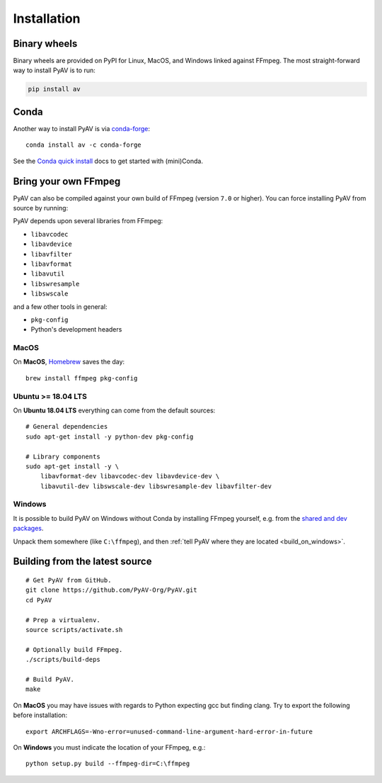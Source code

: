 Installation
============

Binary wheels
-------------

Binary wheels are provided on PyPI for Linux, MacOS, and Windows linked against FFmpeg. The most straight-forward way to install PyAV is to run:

.. code-block:: bash

    pip install av


Conda
-----

Another way to install PyAV is via `conda-forge <https://conda-forge.github.io>`_::

    conda install av -c conda-forge

See the `Conda quick install <https://docs.conda.io/projects/conda/en/latest/user-guide/install/index.html>`_ docs to get started with (mini)Conda.


Bring your own FFmpeg
---------------------

PyAV can also be compiled against your own build of FFmpeg (version ``7.0`` or higher). You can force installing PyAV from source by running:

.. code-block:: bash
    pip install av --no-binary av
PyAV depends upon several libraries from FFmpeg:

- ``libavcodec``
- ``libavdevice``
- ``libavfilter``
- ``libavformat``
- ``libavutil``
- ``libswresample``
- ``libswscale``

and a few other tools in general:

- ``pkg-config``
- Python's development headers


MacOS
^^^^^

On **MacOS**, Homebrew_ saves the day::

    brew install ffmpeg pkg-config

.. _homebrew: http://brew.sh/


Ubuntu >= 18.04 LTS
^^^^^^^^^^^^^^^^^^^

On **Ubuntu 18.04 LTS** everything can come from the default sources::

    # General dependencies
    sudo apt-get install -y python-dev pkg-config

    # Library components
    sudo apt-get install -y \
        libavformat-dev libavcodec-dev libavdevice-dev \
        libavutil-dev libswscale-dev libswresample-dev libavfilter-dev


Windows
^^^^^^^

It is possible to build PyAV on Windows without Conda by installing FFmpeg yourself, e.g. from the `shared and dev packages <https://ffmpeg.zeranoe.com/builds/>`_.

Unpack them somewhere (like ``C:\ffmpeg``), and then :ref:`tell PyAV where they are located <build_on_windows>`.


Building from the latest source
-------------------------------

::

    # Get PyAV from GitHub.
    git clone https://github.com/PyAV-Org/PyAV.git
    cd PyAV

    # Prep a virtualenv.
    source scripts/activate.sh

    # Optionally build FFmpeg.
    ./scripts/build-deps

    # Build PyAV.
    make

On **MacOS** you may have issues with regards to Python expecting gcc but finding clang. Try to export the following before installation::

    export ARCHFLAGS=-Wno-error=unused-command-line-argument-hard-error-in-future


.. _build_on_windows:

On **Windows** you must indicate the location of your FFmpeg, e.g.::

    python setup.py build --ffmpeg-dir=C:\ffmpeg
